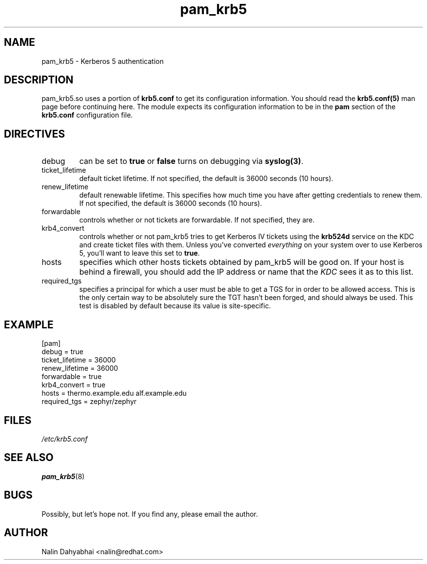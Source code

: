 .TH pam_krb5 5 2000/01/14 "Red Hat Linux" "System Administrator's Manual"
.SH NAME
pam_krb5 \- Kerberos 5 authentication
.SH DESCRIPTION
pam_krb5.so uses a portion of \fBkrb5.conf\fR to get its configuration
information.  You should read the \fBkrb5.conf(5)\fR man page before continuing
here.  The module expects its configuration information to be in the \fBpam\fR
section of the \fBkrb5.conf\fR configuration file.

.SH DIRECTIVES
.IP debug
can be set to \fBtrue\fR or \fBfalse\fR
turns on debugging via \fBsyslog(3)\fR.
.IP ticket_lifetime
default ticket lifetime.  If not specified, the default is 36000 seconds (10
hours).
.IP renew_lifetime
default renewable lifetime.  This specifies how much time you have after
getting credentials to renew them.  If not specified, the default is 36000
seconds (10 hours).
.IP forwardable
controls whether or not tickets are forwardable.  If not specified, they are.
.IP krb4_convert
controls whether or not pam_krb5 tries to get Kerberos IV tickets using the
\fBkrb524d\fR service on the KDC and create ticket files with them.  Unless
you've converted \fIeverything\fR on your system over to use Kerberos 5, you'll
want to leave this set to \fBtrue\fR.
.IP hosts
specifies which other hosts tickets obtained by pam_krb5 will be good on.  If
your host is behind a firewall, you should add the IP address or name that the
\fIKDC\fR sees it as to this list.
.IP required_tgs
specifies a principal for which a user must be able to get a TGS for in order
to be allowed access.  This is the only certain way to be absolutely sure the
TGT hasn't been forged, and should always be used.  This test is disabled by
default because its value is site-specific.

.SH EXAMPLE

[pam]
    debug = true
    ticket_lifetime = 36000
    renew_lifetime = 36000
    forwardable = true
    krb4_convert = true
    hosts = thermo.example.edu alf.example.edu
    required_tgs = zephyr/zephyr

.SH FILES
\fI/etc/krb5.conf\fP
.br
.SH "SEE ALSO"
.BR pam_krb5 (8)
.br
.SH BUGS
Possibly, but let's hope not.  If you find any, please email the author.  
.SH AUTHOR
Nalin Dahyabhai <nalin@redhat.com>
